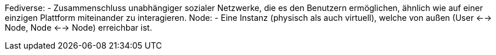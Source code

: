 Fediverse: - Zusammenschluss unabhängiger sozialer Netzwerke, die es den Benutzern ermöglichen, ähnlich wie auf einer einzigen Plattform miteinander zu interagieren.
Node: - Eine Instanz (physisch als auch virtuell), welche von außen (User <--> Node, Node <--> Node) erreichbar ist.
